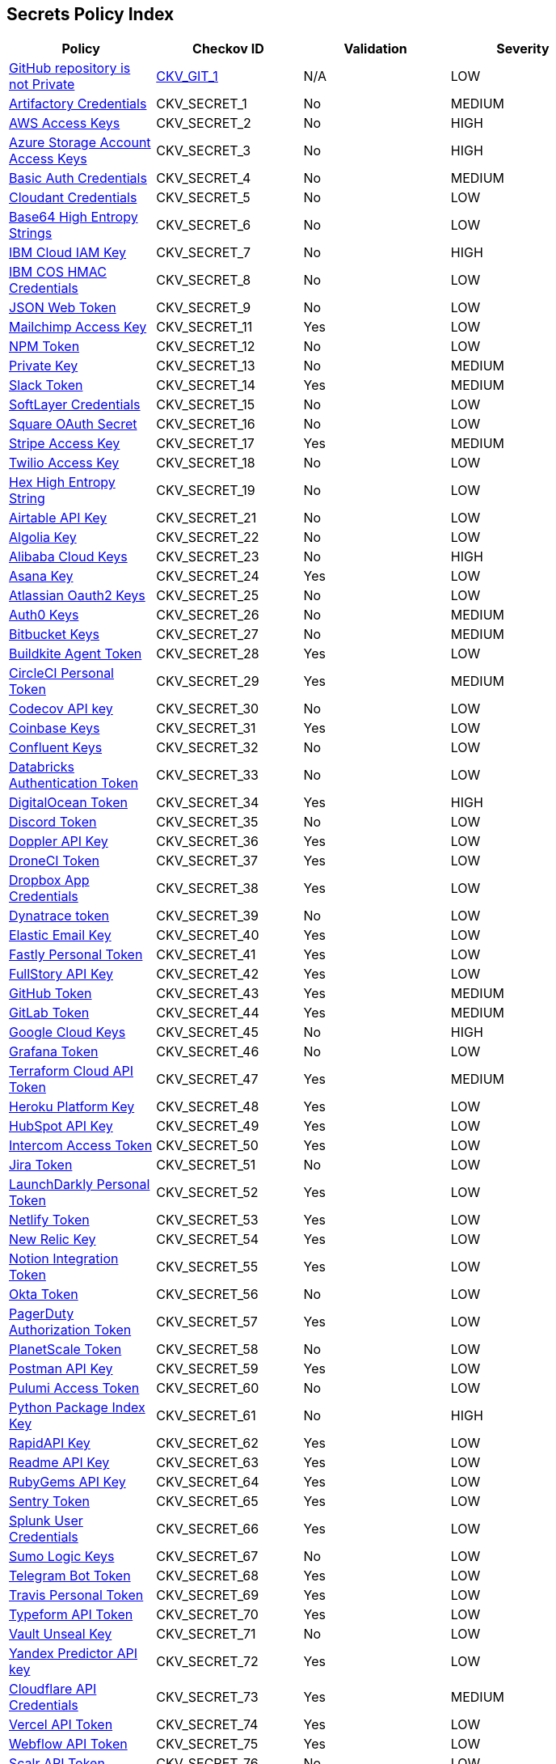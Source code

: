 == Secrets Policy Index

[width=85%]
[cols="1,1,1,1"]
|===
|Policy|Checkov ID|Validation | Severity

|xref:ensure-repository-is-private.adoc[GitHub repository is not Private]
| https://github.com/bridgecrewio/checkov/tree/master/checkov/terraform/checks/resource/github/PrivateRepo.py[CKV_GIT_1]
|N/A
|LOW


|xref:git-secrets-1.adoc[Artifactory Credentials]
|CKV_SECRET_1
|No
|MEDIUM


|xref:git-secrets-2.adoc[AWS Access Keys]
|CKV_SECRET_2
|No
|HIGH


|xref:git-secrets-3.adoc[Azure Storage Account Access Keys]
|CKV_SECRET_3
|No
|HIGH


|xref:git-secrets-4.adoc[Basic Auth Credentials]
|CKV_SECRET_4
|No
|MEDIUM


|xref:git-secrets-5.adoc[Cloudant Credentials]
|CKV_SECRET_5
|No
|LOW


|xref:git-secrets-6.adoc[Base64 High Entropy Strings]
|CKV_SECRET_6
|No
|LOW


|xref:git-secrets-7.adoc[IBM Cloud IAM Key]
|CKV_SECRET_7
|No
|HIGH


|xref:git-secrets-8.adoc[IBM COS HMAC Credentials]
|CKV_SECRET_8
|No
|LOW


|xref:git-secrets-9.adoc[JSON Web Token]
|CKV_SECRET_9
|No
|LOW


|xref:git-secrets-11.adoc[Mailchimp Access Key]
|CKV_SECRET_11
|Yes
|LOW


|xref:git-secrets-12.adoc[NPM Token]
|CKV_SECRET_12
|No
|LOW


|xref:git-secrets-13.adoc[Private Key]
|CKV_SECRET_13
|No
|MEDIUM


|xref:git-secrets-14.adoc[Slack Token]
|CKV_SECRET_14
|Yes
|MEDIUM


|xref:git-secrets-15.adoc[SoftLayer Credentials]
|CKV_SECRET_15
|No
|LOW


|xref:git-secrets-16.adoc[Square OAuth Secret]
|CKV_SECRET_16
|No
|LOW


|xref:git-secrets-17.adoc[Stripe Access Key]
|CKV_SECRET_17
|Yes
|MEDIUM


|xref:git-secrets-18.adoc[Twilio Access Key]
|CKV_SECRET_18
|No
|LOW


|xref:git-secrets-19.adoc[Hex High Entropy String]
|CKV_SECRET_19
|No
|LOW


|xref:git-secrets-21.adoc[Airtable API Key]
|CKV_SECRET_21
|No
|LOW


|xref:git-secrets-22.adoc[Algolia Key]
|CKV_SECRET_22
|No
|LOW


|xref:git-secrets-23.adoc[Alibaba Cloud Keys]
|CKV_SECRET_23
|No
|HIGH


|xref:git-secrets-24.adoc[Asana Key]
|CKV_SECRET_24
|Yes
|LOW


|xref:git-secrets-25.adoc[Atlassian Oauth2 Keys]
|CKV_SECRET_25
|No
|LOW


|xref:git-secrets-26.adoc[Auth0 Keys]
|CKV_SECRET_26
|No
|MEDIUM


|xref:git-secrets-27.adoc[Bitbucket Keys]
|CKV_SECRET_27
|No
|MEDIUM


|xref:git-secrets-28.adoc[Buildkite Agent Token]
|CKV_SECRET_28
|Yes
|LOW


|xref:git-secrets-29.adoc[CircleCI Personal Token]
|CKV_SECRET_29
|Yes
|MEDIUM


|xref:git-secrets-30.adoc[Codecov API key]
|CKV_SECRET_30
|No
|LOW


|xref:git-secrets-31.adoc[Coinbase Keys]
|CKV_SECRET_31
|Yes
|LOW


|xref:git-secrets-32.adoc[Confluent Keys]
|CKV_SECRET_32
|No
|LOW


|xref:git-secrets-33.adoc[Databricks Authentication Token]
|CKV_SECRET_33
|No
|LOW


|xref:git-secrets-34.adoc[DigitalOcean Token]
|CKV_SECRET_34
|Yes
|HIGH


|xref:git-secrets-35.adoc[Discord Token]
|CKV_SECRET_35
|No
|LOW


|xref:git-secrets-36.adoc[Doppler API Key]
|CKV_SECRET_36
|Yes
|LOW


|xref:git-secrets-37.adoc[DroneCI Token]
|CKV_SECRET_37
|Yes
|LOW


|xref:git-secrets-38.adoc[Dropbox App Credentials]
|CKV_SECRET_38
|Yes
|LOW


|xref:git-secrets-39.adoc[Dynatrace token]
|CKV_SECRET_39
|No
|LOW


|xref:git-secrets-40.adoc[Elastic Email Key]
|CKV_SECRET_40
|Yes
|LOW


|xref:git-secrets-41.adoc[Fastly Personal Token]
|CKV_SECRET_41
|Yes
|LOW


|xref:git-secrets-42.adoc[FullStory API Key]
|CKV_SECRET_42
|Yes
|LOW


|xref:git-secrets-43.adoc[GitHub Token]
|CKV_SECRET_43
|Yes
|MEDIUM


|xref:git-secrets-44.adoc[GitLab Token]
|CKV_SECRET_44
|Yes
|MEDIUM


|xref:git-secrets-45.adoc[Google Cloud Keys]
|CKV_SECRET_45
|No
|HIGH


|xref:git-secrets-46.adoc[Grafana Token]
|CKV_SECRET_46
|No
|LOW


|xref:git-secrets-47.adoc[Terraform Cloud API Token]
|CKV_SECRET_47
|Yes
|MEDIUM


|xref:git-secrets-48.adoc[Heroku Platform Key]
|CKV_SECRET_48
|Yes
|LOW


|xref:git-secrets-49.adoc[HubSpot API Key]
|CKV_SECRET_49
|Yes
|LOW


|xref:git-secrets-50.adoc[Intercom Access Token]
|CKV_SECRET_50
|Yes
|LOW


|xref:git-secrets-51.adoc[Jira Token]
|CKV_SECRET_51
|No
|LOW


|xref:git-secrets-52.adoc[LaunchDarkly Personal Token]
|CKV_SECRET_52
|Yes
|LOW


|xref:git-secrets-53.adoc[Netlify Token]
|CKV_SECRET_53
|Yes
|LOW


|xref:git-secrets-54.adoc[New Relic Key]
|CKV_SECRET_54
|Yes
|LOW


|xref:git-secrets-55.adoc[Notion Integration Token]
|CKV_SECRET_55
|Yes
|LOW


|xref:git-secrets-56.adoc[Okta Token]
|CKV_SECRET_56
|No
|LOW


|xref:git-secrets-57.adoc[PagerDuty Authorization Token]
|CKV_SECRET_57
|Yes
|LOW


|xref:git-secrets-58.adoc[PlanetScale Token]
|CKV_SECRET_58
|No
|LOW


|xref:git-secrets-59.adoc[Postman API Key]
|CKV_SECRET_59
|Yes
|LOW


|xref:git-secrets-60.adoc[Pulumi Access Token]
|CKV_SECRET_60
|No
|LOW


|xref:git-secrets-61.adoc[Python Package Index Key]
|CKV_SECRET_61
|No
|HIGH


|xref:git-secrets-62.adoc[RapidAPI Key]
|CKV_SECRET_62
|Yes
|LOW


|xref:git-secrets-63.adoc[Readme API Key]
|CKV_SECRET_63
|Yes
|LOW


|xref:git-secrets-64.adoc[RubyGems API Key]
|CKV_SECRET_64
|Yes
|LOW


|xref:git-secrets-65.adoc[Sentry Token]
|CKV_SECRET_65
|Yes
|LOW


|xref:git-secrets-66.adoc[Splunk User Credentials]
|CKV_SECRET_66
|Yes
|LOW


|xref:git-secrets-67.adoc[Sumo Logic Keys]
|CKV_SECRET_67
|No
|LOW


|xref:git-secrets-68.adoc[Telegram Bot Token]
|CKV_SECRET_68
|Yes
|LOW


|xref:git-secrets-69.adoc[Travis Personal Token]
|CKV_SECRET_69
|Yes
|LOW


|xref:git-secrets-70.adoc[Typeform API Token]
|CKV_SECRET_70
|Yes
|LOW


|xref:git-secrets-71.adoc[Vault Unseal Key]
|CKV_SECRET_71
|No
|LOW


|xref:git-secrets-72.adoc[Yandex Predictor API key]
|CKV_SECRET_72
|Yes
|LOW


|xref:git-secrets-73.adoc[Cloudflare API Credentials]
|CKV_SECRET_73
|Yes
|MEDIUM


|xref:git-secrets-74.adoc[Vercel API Token]
|CKV_SECRET_74
|Yes
|LOW


|xref:git-secrets-75.adoc[Webflow API Token]
|CKV_SECRET_75
|Yes
|LOW


|xref:git-secrets-76.adoc[Scalr API Token]
|CKV_SECRET_76
|No
|LOW


|xref:git-secrets-77.adoc[MongoDB Connection String]
|CKV_SECRET_77
|No
|LOW


|xref:git-secrets-78.adoc[Braintree Access Token]
|CKV_SECRET_78
|No
|MEDIUM

|xref:git-secrets-79.adoc[GCP Service Account Auth Key]
|CKV_SECRET_79
|Yes
|HIGH

|xref:git-secrets-80.adoc[Random string entropy detector]
|CKV_SECRET_80
|No
|LOW

|xref:git-secrets-81.adoc[Braintree Payments Key]
|CKV_SECRET_81
|No
|MEDIUM

|xref:git-secrets-82.adoc[AWS MWS Auth Token]
|CKV_SECRET_82
|No
|MEDIUM

|xref:git-secrets-83.adoc[Paypal Token ID]
|CKV_SECRET_83
|No
|MEDIUM

|xref:git-secrets-84.adoc[Paypal Token Key]
|CKV_SECRET_84
|No
|MEDIUM

|xref:git-secrets-85.adoc[Braintree Payments ID]
|CKV_SECRET_85
|No
|MEDIUM

|xref:git-secrets-86.adoc[SonarQube Token]
|CKV_SECRET_86
|No
|LOW

|xref:git-secrets-87.adoc[SendGrid Key]
|CKV_SECRET_87
|No
|LOW

|xref:git-secrets-88.adoc[Firebase Cloud Messaging API key]
|CKV_SECRET_88
|No
|LOW

|xref:git-secrets-89.adoc[Docker Swarm Join Token]
|CKV_SECRET_89
|No
|MEDIUM

|xref:git-secrets-90.adoc[Shopify Generic App Token]
|CKV_SECRET_90
|No
|MEDIUM

|xref:git-secrets-91.adoc[Mapbox Token]
|CKV_SECRET_91
|No
|LOW

|xref:git-secrets-92.adoc[PubNub Subscription Key]
|CKV_SECRET_92
|No
|LOW

|xref:git-secrets-93.adoc[PubNub Publish Key]
|CKV_SECRET_93
|No
|LOW

|xref:git-secrets-94.adoc[Mailgun Primary Account API key]
|CKV_SECRET_94
|No
|LOW

|xref:git-secrets-95.adoc[SendinBlue Key]
|CKV_SECRET_95
|No
|LOW

|xref:git-secrets-96.adoc[Crates API Token]
|CKV_SECRET_96
|No
|LOW

|xref:git-secrets-97.adoc[Shopify Private App Token]
|CKV_SECRET_97
|No
|MEDIUM

|xref:git-secrets-98.adoc[Flutterwave API Key]
|CKV_SECRET_98
|No
|MEDIUM

|xref:git-secrets-99.adoc[NuGet API Key]
|CKV_SECRET_99
|No
|MEDIUM

|xref:git-secrets-100.adoc[Checkout.com API Public Key]
|CKV_SECRET_100
|No
|MEDIUM

|xref:git-secrets-101.adoc[Square Access Token]
|CKV_SECRET_101
|No
|MEDIUM

|xref:git-secrets-102.adoc[Square Application Secret]
|CKV_SECRET_102
|No
|MEDIUM

|xref:git-secrets-103.adoc[Typeform Personal Access Token]
|CKV_SECRET_103
|No
|LOW

|xref:git-secrets-104.adoc[Mailgun Domain Sending Key]
|CKV_SECRET_104
|No
|LOW

|xref:git-secrets-105.adoc[Frame IO Token]
|CKV_SECRET_105
|No
|LOW

|xref:git-secrets-106.adoc[Clojars Deploy Token]
|CKV_SECRET_106
|No
|LOW

|===
